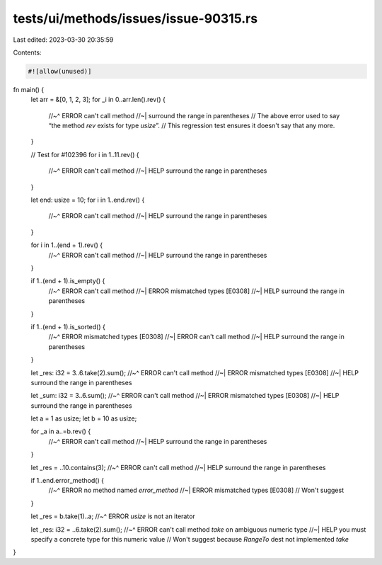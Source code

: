 tests/ui/methods/issues/issue-90315.rs
======================================

Last edited: 2023-03-30 20:35:59

Contents:

.. code-block:: rs

    #![allow(unused)]
fn main() {
    let arr = &[0, 1, 2, 3];
    for _i in 0..arr.len().rev() {
        //~^ ERROR can't call method
        //~| surround the range in parentheses
        // The above error used to say “the method `rev` exists for type `usize`”.
        // This regression test ensures it doesn't say that any more.
    }

    // Test for #102396
    for i in 1..11.rev() {
        //~^ ERROR can't call method
        //~| HELP surround the range in parentheses
    }

    let end: usize = 10;
    for i in 1..end.rev() {
        //~^ ERROR can't call method
        //~| HELP surround the range in parentheses
    }

    for i in 1..(end + 1).rev() {
        //~^ ERROR can't call method
        //~| HELP surround the range in parentheses
    }

    if 1..(end + 1).is_empty() {
        //~^ ERROR can't call method
        //~| ERROR mismatched types [E0308]
        //~| HELP surround the range in parentheses
    }

    if 1..(end + 1).is_sorted() {
        //~^ ERROR mismatched types [E0308]
        //~| ERROR can't call method
        //~| HELP surround the range in parentheses
    }

    let _res: i32 = 3..6.take(2).sum();
    //~^ ERROR can't call method
    //~| ERROR mismatched types [E0308]
    //~| HELP surround the range in parentheses

    let _sum: i32 = 3..6.sum();
    //~^ ERROR can't call method
    //~| ERROR mismatched types [E0308]
    //~| HELP surround the range in parentheses

    let a = 1 as usize;
    let b = 10 as usize;

    for _a in a..=b.rev() {
        //~^ ERROR can't call method
        //~| HELP surround the range in parentheses
    }

    let _res = ..10.contains(3);
    //~^ ERROR can't call method
    //~| HELP surround the range in parentheses

    if 1..end.error_method() {
        //~^ ERROR no method named `error_method`
        //~| ERROR mismatched types [E0308]
        // Won't suggest
    }

    let _res = b.take(1)..a;
    //~^ ERROR `usize` is not an iterator

    let _res: i32 = ..6.take(2).sum();
    //~^ ERROR can't call method `take` on ambiguous numeric type
    //~| HELP you must specify a concrete type for this numeric value
    // Won't suggest because `RangeTo` dest not implemented `take`
}


